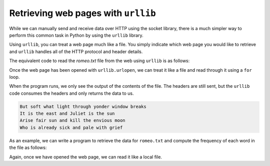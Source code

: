 Retrieving web pages with ``urllib``
----------------------------------------

While we can manually send and receive data over HTTP using the socket
library, there is a much simpler way to perform this common task in
Python by using the ``urllib`` library.

Using ``urllib``\ , you can treat a web page much like a file.
You simply indicate which web page you would like to retrieve and
``urllib`` handles all of the HTTP protocol and header details.

The equivalent code to read the *romeo.txt* file from the web
using ``urllib`` is as follows:

.. activecode:: urllib1
     :language: python3

      import urllib.request

      fhand = urllib.request.urlopen('http://data.pr4e.org/romeo.txt')
      for line in fhand:
         print(line.decode().strip())

Once the web page has been opened with ``urllib.urlopen``\ , we
can treat it like a file and read through it using a ``for``
loop.

When the program runs, we only see the output of the contents of the
file. The headers are still sent, but the ``urllib`` code
consumes the headers and only returns the data to us.

.. code-block::

   But soft what light through yonder window breaks
   It is the east and Juliet is the sun
   Arise fair sun and kill the envious moon
   Who is already sick and pale with grief


As an example, we can write a program to retrieve the data for
``romeo.txt`` and compute the frequency of each word in the
file as follows:

.. activecode:: urlwords
      :language: python3

      import urllib.request, urllib.parse, urllib.error

      fhand = urllib.request.urlopen('http://data.pr4e.org/romeo.txt')

      counts = dict()
      for line in fhand:
         words = line.decode().split()
         for word in words:
            counts[word] = counts.get(word, 0) + 1
      print(counts)

Again, once we have opened the web page, we can read it like a local
file.
